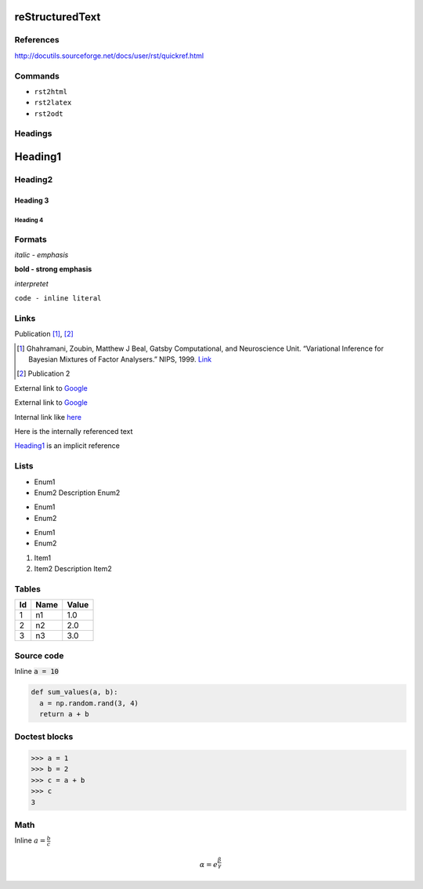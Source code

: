 reStructuredText
################

References
==========

http://docutils.sourceforge.net/docs/user/rst/quickref.html

Commands
========

- ``rst2html``
- ``rst2latex``
- ``rst2odt``


Headings
========

Heading1
########

Heading2
========

Heading 3
---------

Heading 4
~~~~~~~~~

Formats
=======

*italic - emphasis*

**bold - strong emphasis**

`interpretet`

``code - inline literal``

Links
=====

Publication [1]_, [2]_

.. [1] Ghahramani, Zoubin, Matthew J Beal, Gatsby Computational, and Neuroscience Unit. “Variational Inference for Bayesian Mixtures of Factor Analysers.” NIPS, 1999. `Link <http://www.gatsby.ucl.ac.uk/publications/papers/06-2000.pdf>`_
.. [2] Publication 2


External link to Google_

.. _Google: http://www.google.com

External link to `Google <http://www.google.com>`_

Internal link like here_

.. _here: 

Here is the internally referenced text

Heading1_ is an implicit reference

Lists
=====
- Enum1
- Enum2
  Description Enum2

* Enum1
* Enum2

+ Enum1
+ Enum2

1. Item1
2. Item2
   Description Item2

Tables
======

==  ====  =====
Id  Name  Value
==  ====  =====
1   n1    1.0
2   n2    2.0
3   n3    3.0
==  ====  =====


Source code
===========

Inline :code:`a = 10`

.. code:: python

  def sum_values(a, b):
    a = np.random.rand(3, 4)
    return a + b

Doctest blocks
==============
>>> a = 1
>>> b = 2
>>> c = a + b
>>> c
3

Math
====
Inline :math:`a=\frac{b}{c}`

.. math::

  \alpha = e^{\frac{\beta}{\gamma}}
